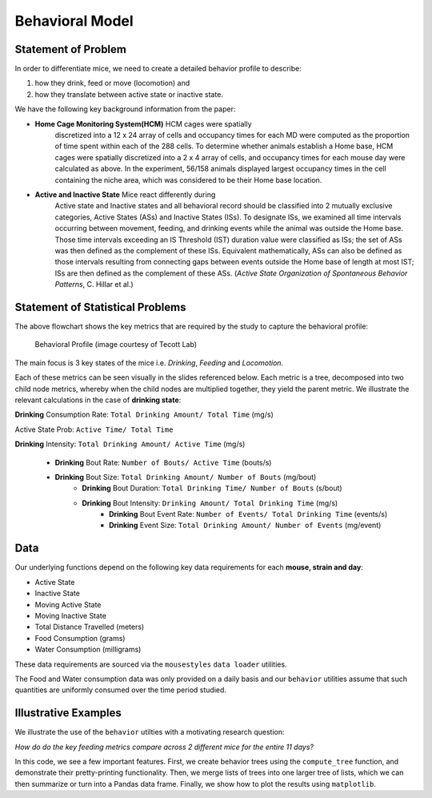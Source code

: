 .. _behavior:

Behavioral Model
================

Statement of Problem
--------------------

In order to differentiate mice, we need to create a detailed behavior
profile to describe:

1. how they drink, feed or move (locomotion) and
2. how they translate between active state or inactive state.

We have the following key background information from the paper:

-  **Home Cage Monitoring System(HCM)** HCM cages were spatially
    discretized into a 12 x 24 array of cells and occupancy times for
    each MD were computed as the proportion of time spent within each of
    the 288 cells. To determine whether animals establish a Home base,
    HCM cages were spatially discretized into a 2 x 4 array of cells, and
    occupancy times for each mouse day were calculated as above. In the
    experiment, 56/158 animals displayed largest occupancy times in the
    cell containing the niche area, which was considered to be their Home
    base location.


-  **Active and Inactive State** Mice react differently during
    Active state and Inactive states and
    all behavioral record should be classified into 2 mutually exclusive
    categories, Active States (ASs) and Inactive States (ISs). To
    designate ISs, we examined all time intervals occurring between
    movement, feeding, and drinking events while the animal was outside
    the Home base. Those time intervals exceeding an IS Threshold (IST)
    duration value were classified as ISs; the set of ASs was then
    defined as the complement of these ISs. Equivalent mathematically,
    ASs can also be defined as those intervals resulting from connecting
    gaps between events outside the Home base of length at most IST; ISs
    are then defined as the complement of these ASs. (*Active State
    Organization of Spontaneous Behavior Patterns*, C. Hillar et al.)

Statement of Statistical Problems
---------------------------------

The above flowchart shows the key metrics that are required by the study
to capture the behavioral profile:

.. figure:: figure/project1_behavior_profile.png
    :alt: alt tag

    Behavioral Profile (image courtesy of Tecott Lab)

The main focus is 3 key states of the mice i.e. *Drinking*, *Feeding* and
*Locomotion*.

Each of these metrics can be seen visually in the slides referenced
below. Each metric is a tree, decomposed into two child node metrics,
whereby when the child nodes are multiplied together, they yield the
parent metric. We illustrate the relevant calculations in the case
of **drinking state**:

**Drinking** Consumption Rate: ``Total Drinking Amount/ Total Time`` (mg/s)

Active State Prob: ``Active Time/ Total Time``

**Drinking** Intensity: ``Total Drinking Amount/ Active Time`` (mg/s)

 - **Drinking** Bout Rate: ``Number of Bouts/ Active Time`` (bouts/s)
 - **Drinking** Bout Size: ``Total Drinking Amount/ Number of Bouts`` (mg/bout)
     - **Drinking** Bout Duration: ``Total Drinking Time/ Number of Bouts`` (s/bout)
     - **Drinking** Bout Intensity: ``Drinking Amount/ Total Drinking Time`` (mg/s)
         - **Drinking** Bout Event Rate: ``Number of Events/ Total Drinking Time`` (events/s)
         - **Drinking** Event Size: ``Total Drinking Amount/ Number of Events`` (mg/event)

Data
----

Our underlying functions depend on the following key data
requirements for each **mouse, strain and day**:

- Active State
- Inactive State
- Moving Active State
- Moving Inactive State
- Total Distance Travelled (meters)
- Food Consumption (grams)
- Water Consumption (milligrams)

These data requirements are sourced via the ``mousestyles`` ``data
loader`` utilities.

The Food and Water consumption data was only provided on a daily
basis and our ``behavior`` utilities assume that such quantities
are uniformly consumed over the time period studied.

Illustrative Examples
---------------------

We illustrate the use of the ``behavior`` utilties with a
motivating research question:

*How do do the key feeding metrics compare across 2 different mice
for the entire 11 days?*

In this code, we see a few important features. First, we create
behavior trees using the ``compute_tree`` function, and demonstrate
their pretty-printing functionality.  Then, we merge lists of trees
into one larger tree of lists, which we can then summarize or turn
into a Pandas data frame. Finally, we show how to plot the results
using ``matplotlib``.

.. plot:: report/plots/plot_behavior_example.py
    :include-source:
